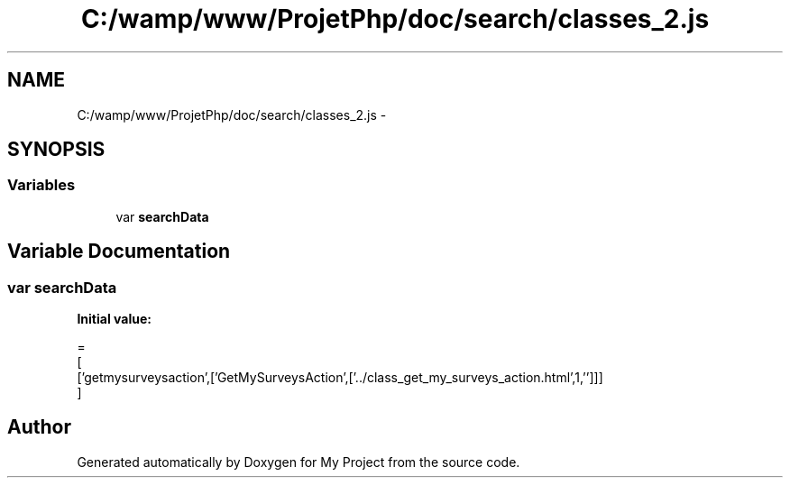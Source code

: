 .TH "C:/wamp/www/ProjetPhp/doc/search/classes_2.js" 3 "Sun May 8 2016" "My Project" \" -*- nroff -*-
.ad l
.nh
.SH NAME
C:/wamp/www/ProjetPhp/doc/search/classes_2.js \- 
.SH SYNOPSIS
.br
.PP
.SS "Variables"

.in +1c
.ti -1c
.RI "var \fBsearchData\fP"
.br
.in -1c
.SH "Variable Documentation"
.PP 
.SS "var searchData"
\fBInitial value:\fP
.PP
.nf
=
[
  ['getmysurveysaction',['GetMySurveysAction',['\&.\&./class_get_my_surveys_action\&.html',1,'']]]
]
.fi
.SH "Author"
.PP 
Generated automatically by Doxygen for My Project from the source code\&.
